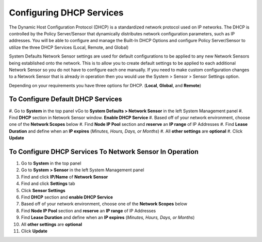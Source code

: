 Configuring DHCP Services
=========================

The Dynamic Host Configuration Protocol (DHCP) is a standardized network protocol used on IP networks. The DHCP is controlled by the Policy Server/Sensor that dynamically distributes network configuration parameters, such as IP addresses. You will be able to configure and manage the Built-In DHCP Options and configure Policy Server/Sensor to utilize the three DHCP Services (Local, Remote, and Global)

System Defaults Network Sensor settings are used for default configurations to be applied to any new Network Sensors being established onto the network. This is to allow you to create default settings to be applied to each additional Network Sensor so you do not have to configure each one manually.
If you need to make custom configuration changes to a Network Sensor that is already in operation then you would use the System > Sensor > Sensor Settings option.

Depending on your requirements you have three options for DHCP. (**Local**, **Global**, and **Remote**)

To Configure Default DHCP Services
----------------------------------

#. Go to **System** in the top panel
vGo to **System Defaults > Network Sensor** in the left System Management panel
#. Find **DHCP** section in Network Sensor window. **Enable DHCP Service**
#. Based off of your network environment, choose one of the **Network Scopes** below
#. Find **Node IP Pool** section and **reserve** an **IP range** of IP Addresses
#. Find **Lease Duration** and define when an **IP expires** (*Minutes, Hours, Days, or Months*)
#. All **other settings** are **optional**
#. Click **Update**

To Configure DHCP Services To Network Sensor In Operation
---------------------------------------------------------

#. Go to **System** in the top panel
#. Go to **System > Sensor** in the left System Management panel
#. Find and click **IP/Name** of **Network Sensor**
#. Find and click **Settings** tab
#. Click **Sensor Settings**
#. Find **DHCP** section and **enable DHCP Service**
#. Based off of your network environment, choose one of the **Network Scopes** below
#. Find **Node IP Pool** section and **reserve** an **IP range** of IP Addresses
#. Find **Lease Duration** and define when an **IP expires** (*Minutes, Hours, Days, or Months*)
#. All **other settings** are **optional**
#. Click **Update**

.. image:: ../images/Genian-NAC-DHCP-Options-1.png
